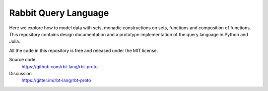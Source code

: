 Rabbit Query Language
=====================

Here we explore how to model data with sets, monadic constructions on sets,
functions and composition of functions.  This repository contains design
documentation and a prototype implementation of the query language in Python
and Julia.

All the code in this repository is free and released under the MIT license.

Source code
    https://github.com/rbt-lang/rbt-proto
Discussion
    https://gitter.im/rbt-lang/rbt-proto

